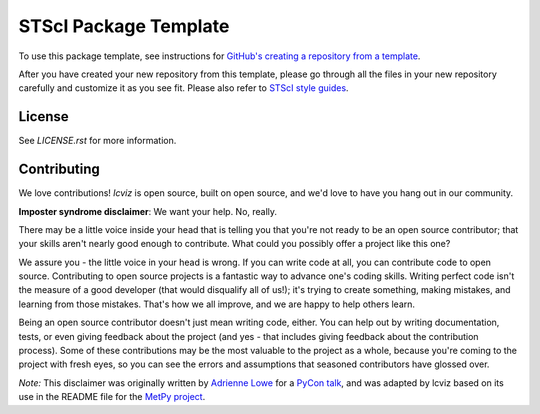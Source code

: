 STScI Package Template
======================

.. image:: https://readthedocs.org/projects/stsci-package-template/badge/?version=latest
    :target: https://stsci-package-template.readthedocs.io/en/latest/?badge=latest
    :alt: Documentation Status

.. image:: https://github.com/spacetelescope/stsci-package-template/workflows/CI/badge.svg
    :target: https://github.com/spacetelescope/stsci-package-template/actions
    :alt: GitHub Actions CI Status

.. image:: https://codecov.io/gh/spacetelescope/stsci-package-template/branch/main/graph/badge.svg
    :target: https://codecov.io/gh/spacetelescope/stsci-package-template
    :alt: Coverage Status

.. image:: http://img.shields.io/badge/powered%20by-AstroPy-orange.svg?style=flat
    :target: http://www.astropy.org
    :alt: Powered by Astropy Badge

To use this package template, see instructions for
`GitHub's creating a repository from a template <https://docs.github.com/en/free-pro-team@latest/github/creating-cloning-and-archiving-repositories/creating-a-repository-from-a-template>`_.

After you have created your new repository from this template,
please go through all the files in your new repository carefully
and customize it as you see fit. Please also refer to
`STScI style guides <https://github.com/spacetelescope/style-guides>`_.


License
-------

See `LICENSE.rst` for more information.


Contributing
------------

We love contributions! `lcviz` is open source,
built on open source, and we'd love to have you hang out in our community.

**Imposter syndrome disclaimer**: We want your help. No, really.

There may be a little voice inside your head that is telling you that you're not
ready to be an open source contributor; that your skills aren't nearly good
enough to contribute. What could you possibly offer a project like this one?

We assure you - the little voice in your head is wrong. If you can write code at
all, you can contribute code to open source. Contributing to open source
projects is a fantastic way to advance one's coding skills. Writing perfect code
isn't the measure of a good developer (that would disqualify all of us!); it's
trying to create something, making mistakes, and learning from those
mistakes. That's how we all improve, and we are happy to help others learn.

Being an open source contributor doesn't just mean writing code, either. You can
help out by writing documentation, tests, or even giving feedback about the
project (and yes - that includes giving feedback about the contribution
process). Some of these contributions may be the most valuable to the project as
a whole, because you're coming to the project with fresh eyes, so you can see
the errors and assumptions that seasoned contributors have glossed over.

*Note:* This disclaimer was originally written by
`Adrienne Lowe <https://github.com/adriennefriend>`_ for a
`PyCon talk <https://www.youtube.com/watch?v=6Uj746j9Heo>`_, and was adapted by
lcviz based on its use in the README file for the
`MetPy project <https://github.com/Unidata/MetPy>`_.
